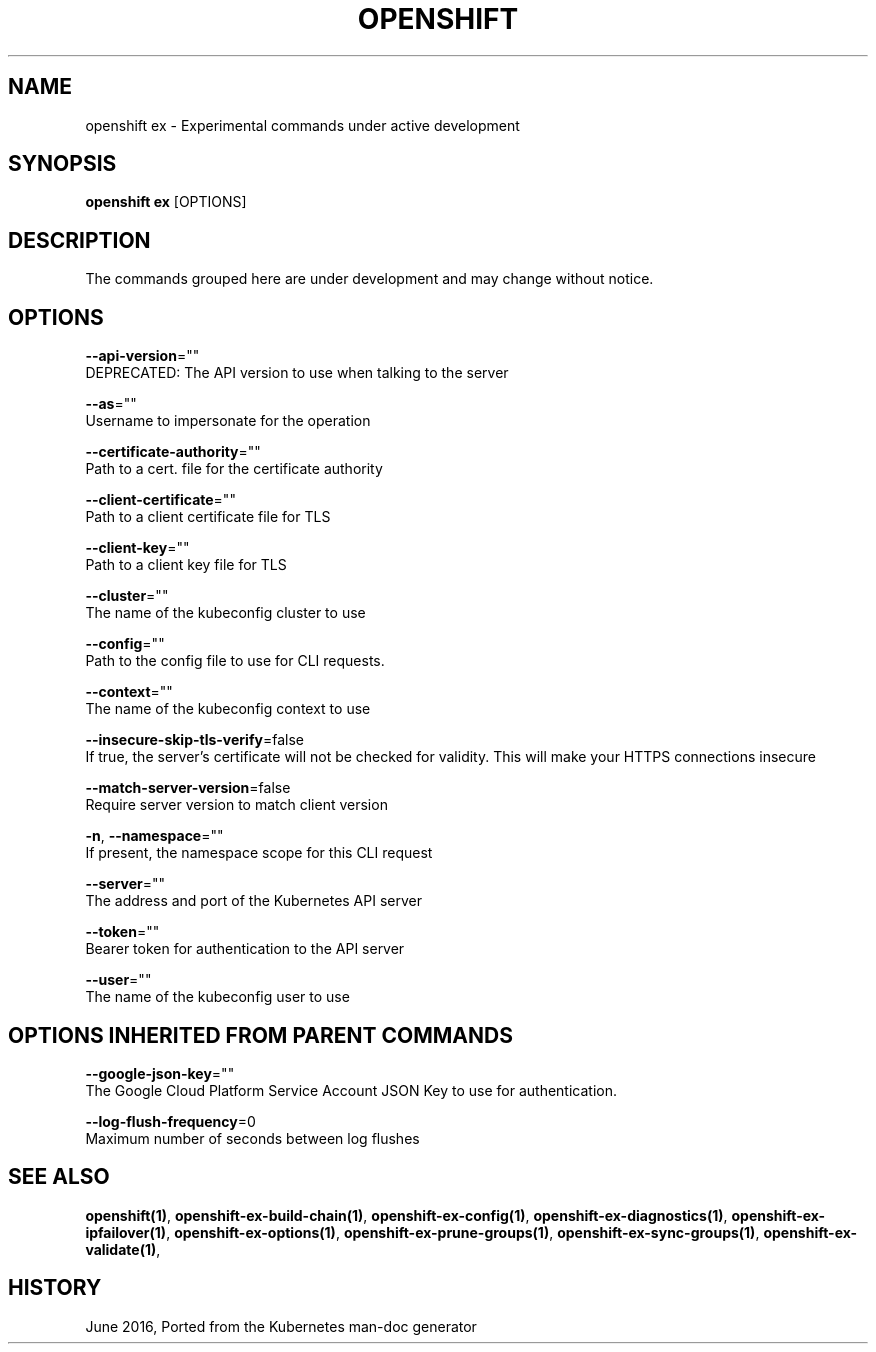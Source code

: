 .TH "OPENSHIFT" "1" " Openshift CLI User Manuals" "Openshift" "June 2016"  ""


.SH NAME
.PP
openshift ex \- Experimental commands under active development


.SH SYNOPSIS
.PP
\fBopenshift ex\fP [OPTIONS]


.SH DESCRIPTION
.PP
The commands grouped here are under development and may change without notice.


.SH OPTIONS
.PP
\fB\-\-api\-version\fP=""
    DEPRECATED: The API version to use when talking to the server

.PP
\fB\-\-as\fP=""
    Username to impersonate for the operation

.PP
\fB\-\-certificate\-authority\fP=""
    Path to a cert. file for the certificate authority

.PP
\fB\-\-client\-certificate\fP=""
    Path to a client certificate file for TLS

.PP
\fB\-\-client\-key\fP=""
    Path to a client key file for TLS

.PP
\fB\-\-cluster\fP=""
    The name of the kubeconfig cluster to use

.PP
\fB\-\-config\fP=""
    Path to the config file to use for CLI requests.

.PP
\fB\-\-context\fP=""
    The name of the kubeconfig context to use

.PP
\fB\-\-insecure\-skip\-tls\-verify\fP=false
    If true, the server's certificate will not be checked for validity. This will make your HTTPS connections insecure

.PP
\fB\-\-match\-server\-version\fP=false
    Require server version to match client version

.PP
\fB\-n\fP, \fB\-\-namespace\fP=""
    If present, the namespace scope for this CLI request

.PP
\fB\-\-server\fP=""
    The address and port of the Kubernetes API server

.PP
\fB\-\-token\fP=""
    Bearer token for authentication to the API server

.PP
\fB\-\-user\fP=""
    The name of the kubeconfig user to use


.SH OPTIONS INHERITED FROM PARENT COMMANDS
.PP
\fB\-\-google\-json\-key\fP=""
    The Google Cloud Platform Service Account JSON Key to use for authentication.

.PP
\fB\-\-log\-flush\-frequency\fP=0
    Maximum number of seconds between log flushes


.SH SEE ALSO
.PP
\fBopenshift(1)\fP, \fBopenshift\-ex\-build\-chain(1)\fP, \fBopenshift\-ex\-config(1)\fP, \fBopenshift\-ex\-diagnostics(1)\fP, \fBopenshift\-ex\-ipfailover(1)\fP, \fBopenshift\-ex\-options(1)\fP, \fBopenshift\-ex\-prune\-groups(1)\fP, \fBopenshift\-ex\-sync\-groups(1)\fP, \fBopenshift\-ex\-validate(1)\fP,


.SH HISTORY
.PP
June 2016, Ported from the Kubernetes man\-doc generator
